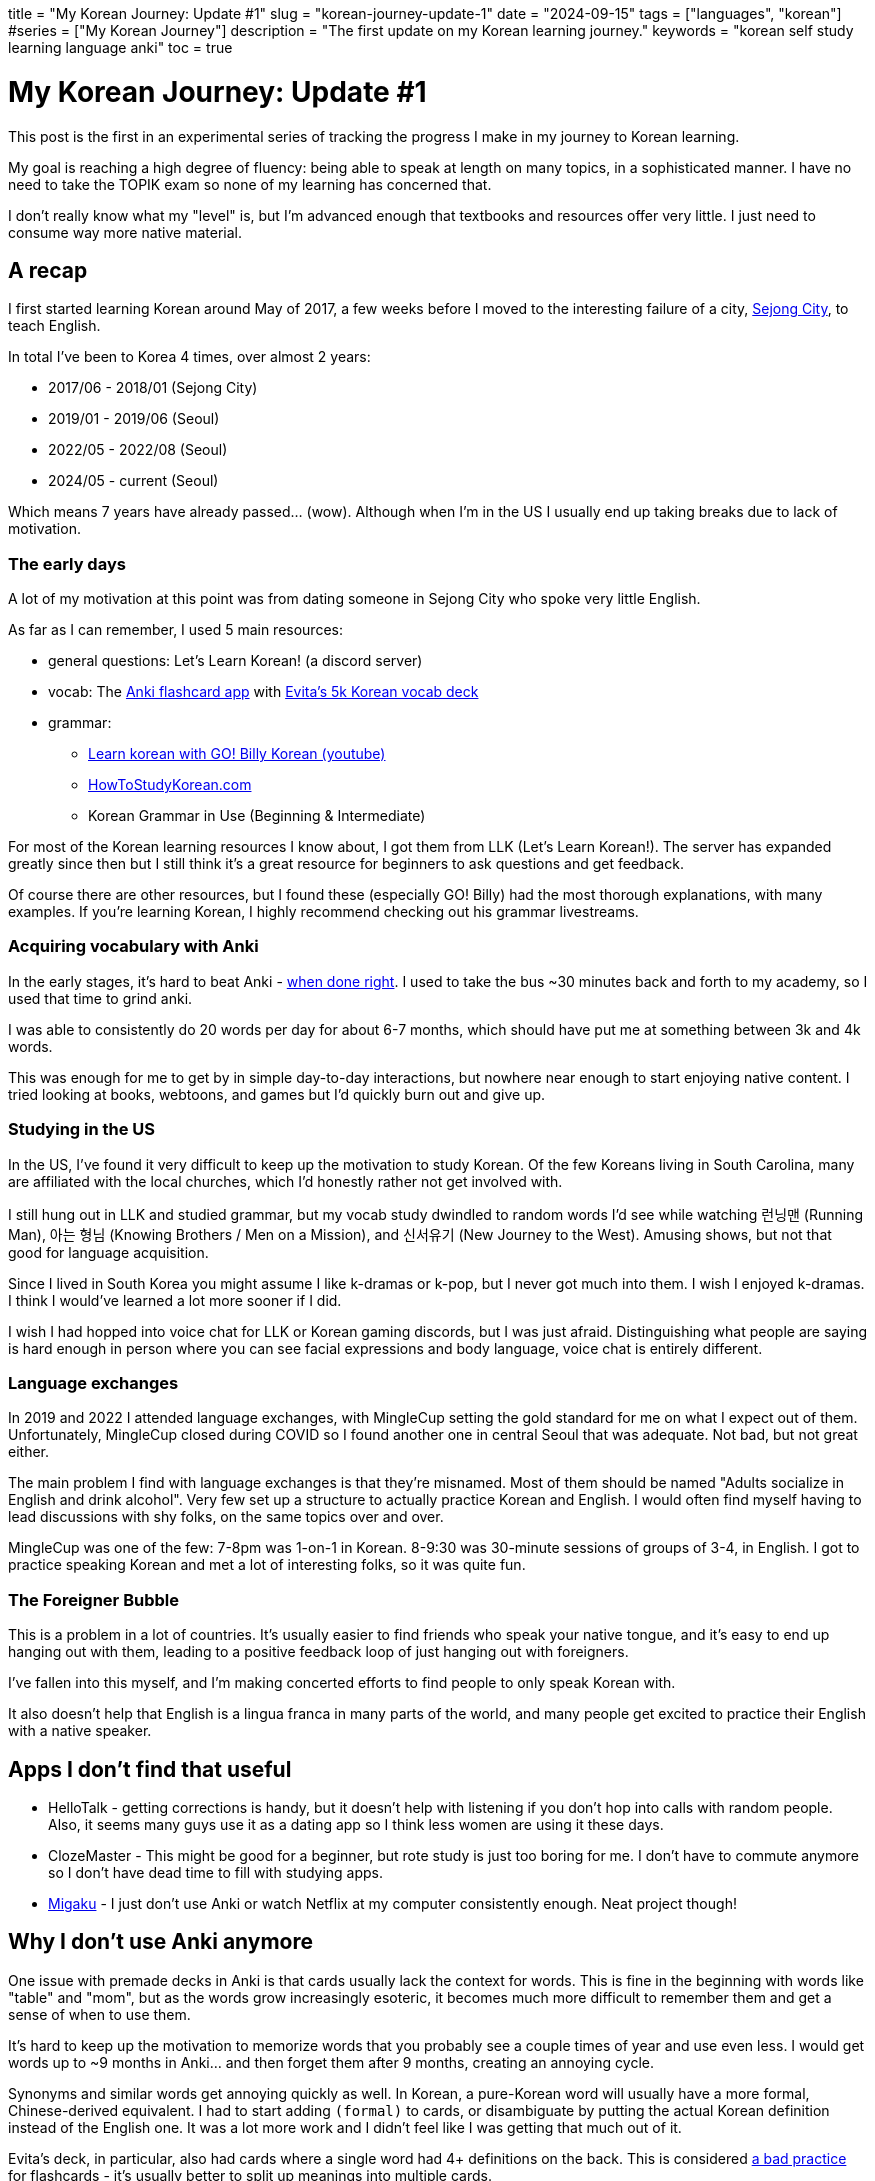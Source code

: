 +++
title = "My Korean Journey: Update #1"
slug = "korean-journey-update-1"
date = "2024-09-15"
tags = ["languages", "korean"]
#series = ["My Korean Journey"]
description = "The first update on my Korean learning journey."
keywords = "korean self study learning language anki"
toc = true
+++

= My Korean Journey: Update #1
:toc:

This post is the first in an experimental series of tracking the progress I make in my journey to Korean learning.

My goal is reaching a high degree of fluency: being able to speak at length on many topics, in a sophisticated manner.
I have no need to take the TOPIK exam so none of my learning has concerned that.

I don't really know what my "level" is, but I'm advanced enough that textbooks and resources offer very little.
I just need to consume way more native material.

== A recap

I first started learning Korean around May of 2017,
a few weeks before I moved to the interesting failure of a city, link:https://en.wikipedia.org/wiki/Sejong_City[Sejong City],
to teach English.

In total I've been to Korea 4 times, over almost 2 years:

* 2017/06 - 2018/01 (Sejong City)
* 2019/01 - 2019/06 (Seoul)
* 2022/05 - 2022/08 (Seoul)
* 2024/05 - current (Seoul)

Which means 7 years have already passed... (wow).
Although when I'm in the US I usually end up taking breaks due to lack of motivation.

=== The early days

A lot of my motivation at this point was from dating someone in Sejong City who spoke very little English.

As far as I can remember, I used 5 main resources:

* general questions: Let's Learn Korean! (a discord server)
* vocab: The link:https://apps.ankiweb.net/[Anki flashcard app] with link:https://ankiweb.net/shared/info/4066961604[Evita's 5k Korean vocab deck]
* grammar:
** link:https://www.youtube.com/@GoBillyKorean[Learn korean with GO! Billy Korean (youtube)]
** link:https://www.howtostudykorean.com/[HowToStudyKorean.com]
** Korean Grammar in Use (Beginning & Intermediate)

For most of the Korean learning resources I know about, I got them from LLK (Let's Learn Korean!).
The server has expanded greatly since then but I still think it's a great resource for beginners to ask questions and get feedback.

Of course there are other resources, but I found these (especially GO! Billy) had the most thorough explanations, with many examples.
If you're learning Korean, I highly recommend checking out his grammar livestreams.

=== Acquiring vocabulary with Anki

In the early stages, it's hard to beat Anki - link:/posts/2019/better-anki-usage-guide/[when done right].
I used to take the bus ~30 minutes back and forth to my academy, so I used that time to grind anki.

I was able to consistently do 20 words per day for about 6-7 months,
which should have put me at something between 3k and 4k words.

This was enough for me to get by in simple day-to-day interactions,
but nowhere near enough to start enjoying native content.
I tried looking at books, webtoons, and games but I'd quickly burn out and give up.

=== Studying in the US

In the US, I've found it very difficult to keep up the motivation to study Korean.
Of the few Koreans living in South Carolina, many are affiliated with the local churches,
which I'd honestly rather not get involved with.

I still hung out in LLK and studied grammar, but my vocab study dwindled to random words I'd see while
watching 런닝맨 (Running Man), 아는 형님 (Knowing Brothers / Men on a Mission), and 신서유기 (New Journey to the West).
Amusing shows, but not that good for language acquisition.

Since I lived in South Korea you might assume I like k-dramas or k-pop, but I never got much into them.
I wish I enjoyed k-dramas. I think I would've learned a lot more sooner if I did.

I wish I had hopped into voice chat for LLK or Korean gaming discords, but I was just afraid.
Distinguishing what people are saying is hard enough in person where you can see facial expressions and body language,
voice chat is entirely different.

=== Language exchanges

In 2019 and 2022 I attended language exchanges, with MingleCup setting the gold standard for me on what I expect out of them.
Unfortunately, MingleCup closed during COVID so I found another one in central Seoul that was adequate. Not bad, but not great either.

The main problem I find with language exchanges is that they're misnamed.
Most of them should be named "Adults socialize in English and drink alcohol".
Very few set up a structure to actually practice Korean and English.
I would often find myself having to lead discussions with shy folks, on the same topics over and over.

MingleCup was one of the few: 7-8pm was 1-on-1 in Korean. 8-9:30 was 30-minute sessions of groups of 3-4, in English.
I got to practice speaking Korean and met a lot of interesting folks, so it was quite fun.

=== The Foreigner Bubble
This is a problem in a lot of countries.
It's usually easier to find friends who speak your native tongue, and it's easy to end up hanging out with
them, leading to a positive feedback loop of just hanging out with foreigners.

I've fallen into this myself, and I'm making concerted efforts to find people to only speak Korean with.

It also doesn't help that English is a lingua franca in many parts of the world, and many people get excited to practice their
English with a native speaker.

== Apps I don't find that useful

* HelloTalk - getting corrections is handy, but it doesn't help with listening if you don't hop into calls with random people.
  Also, it seems many guys use it as a dating app so I think less women are using it these days.
* ClozeMaster - This might be good for a beginner, but rote study is just too boring for me.
  I don't have to commute anymore so I don't have dead time to fill with studying apps.
* link:https://migaku.com/[Migaku] - I just don't use Anki or watch Netflix at my computer consistently enough. Neat project though!

== Why I don't use Anki anymore
One issue with premade decks in Anki is that cards usually lack the context for words.
This is fine in the beginning with words like "table" and "mom", but as the words grow increasingly esoteric,
it becomes much more difficult to remember them and get a sense of when to use them.

It's hard to keep up the motivation to memorize words that you probably see a couple times of year and use even less.
I would get words up to ~9 months in Anki... and then forget them after 9 months, creating an annoying cycle.

Synonyms and similar words get annoying quickly as well.
In Korean, a pure-Korean word will usually have a more formal, Chinese-derived equivalent.
I had to start adding `(formal)` to cards, or disambiguate by putting the actual Korean definition instead of the English one.
It was a lot more work and I didn't feel like I was getting that much out of it.

Evita's deck, in particular, also had cards where a single word had 4+ definitions on the back.
This is considered
link:https://www.supermemo.com/en/blog/twenty-rules-of-formulating-knowledge[a bad practice]
for flashcards - it's usually better to split up meanings into multiple cards.

NOTE: I do make cards with 2 definitions for a word on the back, *if* the second meaning is a figurative usage of the main meaning.

One solution is to make your own anki deck, but here's the thing: it's *utterly boring*.
I don't want to spend hours each week doing the mind-numbing process of word entry.
So I burned out on Anki, reaching a backlog of 600+ words, clearing that, and then hitting a backlog of 800+.

If I weren't employed and had no hobbies, I'd probably stick with Anki.
But I am and I do, so I end up watching something or playing _Street Fighter 6_ after work.

== Currently (in Seoul)
What I struggle the most with still is listening.
A sentence that I could easily read can flow through my ears as a slur of sounds.
I don't think there's anything to do besides watch dubbed or native shows and talk to way more people solely in Korean.

I also have a problem where the kind of stuff I want to watch isn't very helpful to my Korean.
For example, I recently watched some of _Jojo's Bizarre Adventure_ and _Hunter x Hunter_ with Korean subtitles,
but they use "anime language" for a lack of a better term. Words that just aren't used in day to day speech...
I've confused the hell out my Korean friends trying to use some of these words.

I don't have much of an appetite for rote studying anymore.
At this point my vocabulary is diverse enough that I can watch shows (with subtitles)
and get a rough sense of things, so I'd much rather do that.

Physically being in Korea gives me access to a few things:

* Netflix's Korean catalogue (there are many dubbed shows and movies)
* Laftel (a Korean anime streaming site, that unfortunately offers either subs or dubs but not both)
* Coupang, Gmarket, and used DVD stores

With the latter, I recently found Spongebob seasons 1-3 dubbed and subtitled in Korean!
I've also been watching a sitcom titled 지붕 뚫고 하이킥,
and playing link:https://www.stardewvalley.net/[Stardew Valley] set to Korean.
I've heard Adventure Time has a Korean dub, so I'd love to find a copy and go through that.

Finally, my grasp of vocabulary related to the natural world has gaps.
For example, I know some parts of the body, but not all parts. I'd like to start closing out these gaps.

Hopefully the next Korean Journey update is a bit less verbose.

// Copyright 2016-2024 Andrew Zah
